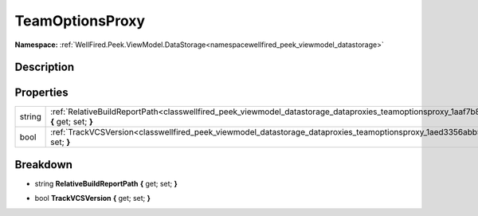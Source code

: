 .. _classwellfired_peek_viewmodel_datastorage_dataproxies_teamoptionsproxy:

TeamOptionsProxy
=================

**Namespace:** :ref:`WellFired.Peek.ViewModel.DataStorage<namespacewellfired_peek_viewmodel_datastorage>`

Description
------------



Properties
-----------

+-------------+------------------------------------------------------------------------------------------------------------------------------------------------------------------+
|string       |:ref:`RelativeBuildReportPath<classwellfired_peek_viewmodel_datastorage_dataproxies_teamoptionsproxy_1aaf7b81b115c467bd292250cb87bc65ea>` **{** get; set; **}**   |
+-------------+------------------------------------------------------------------------------------------------------------------------------------------------------------------+
|bool         |:ref:`TrackVCSVersion<classwellfired_peek_viewmodel_datastorage_dataproxies_teamoptionsproxy_1aed3356abb5360fb2fcc1661aec674e65>` **{** get; set; **}**           |
+-------------+------------------------------------------------------------------------------------------------------------------------------------------------------------------+

Breakdown
----------

.. _classwellfired_peek_viewmodel_datastorage_dataproxies_teamoptionsproxy_1aaf7b81b115c467bd292250cb87bc65ea:

- string **RelativeBuildReportPath** **{** get; set; **}**

.. _classwellfired_peek_viewmodel_datastorage_dataproxies_teamoptionsproxy_1aed3356abb5360fb2fcc1661aec674e65:

- bool **TrackVCSVersion** **{** get; set; **}**

